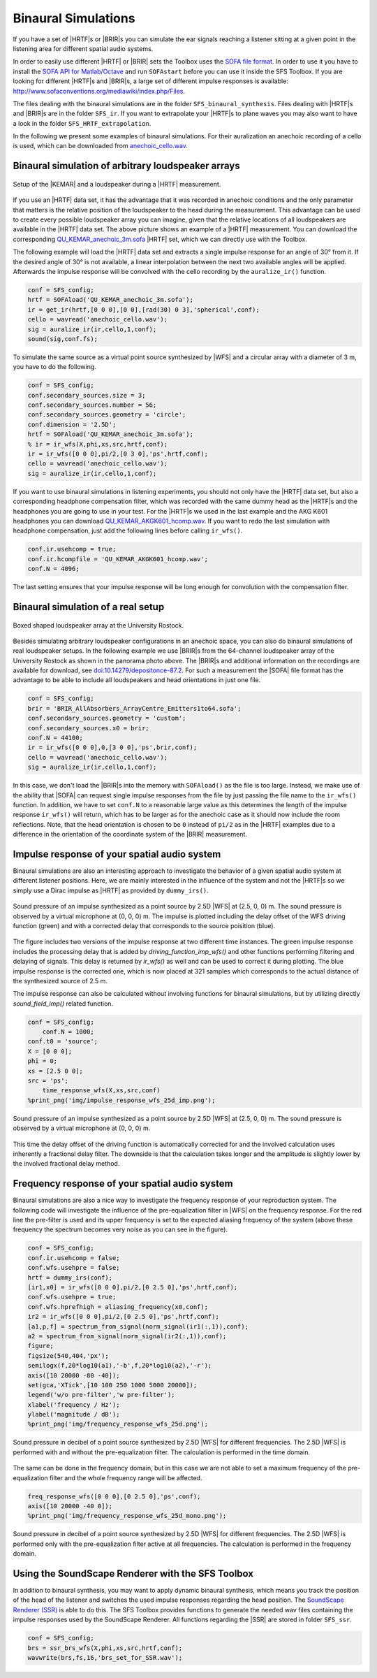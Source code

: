 .. _sec-binaural-simulations:

Binaural Simulations
====================

If you have a set of |HRTF|\ s or |BRIR|\ s you can simulate the ear signals
reaching a listener sitting at a given point in the listening area for different
spatial audio systems.

In order to easily use different |HRTF| or |BRIR| sets the Toolbox uses the
`SOFA file format <http://sofaconventions.org>`_. In order to use it you have to
install the `SOFA API for Matlab/Octave
<https://github.com/sofacoustics/API_MO>`_ and run ``SOFAstart`` before you can
use it inside the SFS Toolbox. If you are looking for different |HRTF|\ s and
|BRIR|\ s, a large set of different impulse responses is available:
http://www.sofaconventions.org/mediawiki/index.php/Files.

The files dealing with the binaural simulations are in the folder
``SFS_binaural_synthesis``. Files dealing with |HRTF|\ s and |BRIR|\ s are in
the folder ``SFS_ir``. If you want to extrapolate your |HRTF|\ s to plane waves
you may also want to have a look in the folder ``SFS_HRTF_extrapolation``.

In the following we present some examples of binaural simulations. For their
auralization an anechoic recording of a cello is used, which can be downloaded
from `anechoic\_cello.wav
<https://dev.qu.tu-berlin.de/projects/twoears-database/repository/revisions/master/raw/stimuli/anechoic/instruments/anechoic_cello.wav>`__.

Binaural simulation of arbitrary loudspeaker arrays
---------------------------------------------------

.. figure:: img/tu_berlin_hrtf.jpg
   :align: center

   Setup of the |KEMAR| and a loudspeaker during a |HRTF| measurement.

If you use an |HRTF| data set, it has the advantage that it was recorded in
anechoic conditions and the only parameter that matters is the relative position
of the loudspeaker to the head during the measurement.  This advantage can be
used to create every possible loudspeaker array you can imagine, given that the
relative locations of all loudspeakers are available in the |HRTF| data set. The
above picture shows an example of a |HRTF| measurement. You can download the
corresponding `QU_KEMAR_anechoic_3m.sofa`_ |HRTF| set, which we can directly use
with the Toolbox.

.. _QU_KEMAR_anechoic_3m.sofa: https://github.com/sfstoolbox/data/raw/master/HRTFs/QU_KEMAR_anechoic_3m.sofa

The following example will load the |HRTF| data set and extracts a single
impulse response for an angle of 30° from it. If the desired angle of
30° is not available, a linear interpolation between the next two
available angles will be applied. Afterwards the impulse response will
be convolved with the cello recording by the ``auralize_ir()`` function.

.. sourcecode:: matlab

    conf = SFS_config;
    hrtf = SOFAload('QU_KEMAR_anechoic_3m.sofa');
    ir = get_ir(hrtf,[0 0 0],[0 0],[rad(30) 0 3],'spherical',conf);
    cello = wavread('anechoic_cello.wav');
    sig = auralize_ir(ir,cello,1,conf);
    sound(sig,conf.fs);

To simulate the same source as a virtual point source synthesized by |WFS|
and a circular array with a diameter of 3 m, you have to do the
following.

.. sourcecode:: matlab

    conf = SFS_config;
    conf.secondary_sources.size = 3;
    conf.secondary_sources.number = 56;
    conf.secondary_sources.geometry = 'circle';
    conf.dimension = '2.5D';
    hrtf = SOFAload('QU_KEMAR_anechoic_3m.sofa');
    % ir = ir_wfs(X,phi,xs,src,hrtf,conf);
    ir = ir_wfs([0 0 0],pi/2,[0 3 0],'ps',hrtf,conf);
    cello = wavread('anechoic_cello.wav');
    sig = auralize_ir(ir,cello,1,conf);

If you want to use binaural simulations in listening experiments, you should not
only have the |HRTF| data set, but also a corresponding headphone compensation
filter, which was recorded with the same dummy head as the |HRTF|\ s and the
headphones you are going to use in your test.  For the |HRTF|\ s we used in the
last example and the AKG K601 headphones you can download
`QU_KEMAR_AKGK601_hcomp.wav`_.  If you want to redo the last simulation with
headphone compensation, just add the following lines before calling
``ir_wfs()``.

.. _QU_KEMAR_AKGK601_hcomp.wav: https://raw.githubusercontent.com/sfstoolbox/data/master/headphone_compensation/QU_KEMAR_AKGK601_hcomp.wav

.. sourcecode:: matlab

    conf.ir.usehcomp = true;
    conf.ir.hcompfile = 'QU_KEMAR_AKGK601_hcomp.wav';
    conf.N = 4096;

The last setting ensures that your impulse response will be long enough
for convolution with the compensation filter.

Binaural simulation of a real setup
-----------------------------------

.. figure:: img/university_rostock_loudspeaker_array.jpg
   :align: center

   Boxed shaped loudspeaker array at the University Rostock.

Besides simulating arbitrary loudspeaker configurations in an anechoic space,
you can also do binaural simulations of real loudspeaker setups.  In the
following example we use |BRIR|\ s from the 64-channel loudspeaker array of the
University Rostock as shown in the panorama photo above.  The |BRIR|\ s and
additional information on the recordings are available for download, see
`doi:10.14279/depositonce-87.2`_.  For such a measurement the |SOFA| file format
has the advantage to be able to include all loudspeakers and head orientations
in just one file.

.. _doi:10.14279/depositonce-87.2: http://dx.doi.org/10.14279/depositonce-87.2

.. sourcecode:: matlab

    conf = SFS_config;
    brir = 'BRIR_AllAbsorbers_ArrayCentre_Emitters1to64.sofa';
    conf.secondary_sources.geometry = 'custom';
    conf.secondary_sources.x0 = brir;
    conf.N = 44100;
    ir = ir_wfs([0 0 0],0,[3 0 0],'ps',brir,conf);
    cello = wavread('anechoic_cello.wav');
    sig = auralize_ir(ir,cello,1,conf);

In this case, we don't load the |BRIR|\ s into the memory with
``SOFAload()`` as the file is too large. Instead, we make use of the
ability that |SOFA| can request single impulse responses from the file by
just passing the file name to the ``ir_wfs()`` function. In addition, we
have to set ``conf.N`` to a reasonable large value as this determines
the length of the impulse response ``ir_wfs()`` will return, which has
to be larger as for the anechoic case as it should now include the room
reflections. Note, that the head orientation is chosen to be ``0``
instead of ``pi/2`` as in the |HRTF| examples due to a difference in the
orientation of the coordinate system of the |BRIR| measurement.

Impulse response of your spatial audio system
---------------------------------------------

Binaural simulations are also an interesting approach to investigate the
behavior of a given spatial audio system at different listener positions. Here, we
are mainly interested in the influence of the system and not the |HRTF|\ s so we
simply use a Dirac impulse as |HRTF| as provided by ``dummy_irs()``.

.. sourceode:: matlab

    conf = SFS_config;
    conf.t0 = 'source';
    X = [0 0 0];
    phi = 0;
    xs = [2.5 0 0];
    src = 'ps';
    hrtf = dummy_irs(conf);
    [ir,~,delay] = ir_wfs(X,phi,xs,src,hrtf,conf);
    figure;
    figsize(540,404,'px');
    plot(ir(1:1000,1),'-g');
    hold on;
    offset = round(delay*conf.fs);
    plot(ir(1+offset:1000+offset,1),'-b');
    hold off;
    %print_png('img/impulse_response_wfs_25d.png');

.. figure:: img/impulse_response_wfs_25d.png
   :align: center

   Sound pressure of an impulse synthesized as a point source by 2.5D |WFS| at
   (2.5, 0, 0) m. The sound pressure is observed by a virtual microphone at (0,
   0, 0) m. The impulse is plotted including the delay offset of the WFS driving
   function (green) and with a corrected delay that corresponds to the source
   poisition (blue).

The figure includes two versions of the impulse response at two different time
instances. The green impulse response includes the processing delay that is
added by `driving_function_imp_wfs()` and other functions performing filtering
and delaying of signals. This delay is returned by `ir_wfs()` as well and can be
used to correct it during plotting. The blue impulse response is the corrected
one, which is now placed at 321 samples which corresponds to the actual distance
of the synthesized source of 2.5 m.

The impulse response can also be calculated without involving functions for
binaural simulations, but by utilizing directly `sound_field_imp()` related
function.

.. sourcecode:: matlab

    conf = SFS_config;
	conf.N = 1000;
    conf.t0 = 'source';
    X = [0 0 0];
    phi = 0;
    xs = [2.5 0 0];
    src = 'ps';
	time_response_wfs(X,xs,src,conf)
    %print_png('img/impulse_response_wfs_25d_imp.png');

.. figure:: img/impulse_response_wfs_25d.png
   :align: center

   Sound pressure of an impulse synthesized as a point source by 2.5D
   |WFS| at (2.5, 0, 0) m. The sound pressure is observed by a virtual
   microphone at (0, 0, 0) m.

This time the delay offset of the driving function is automatically corrected
for and the involved calculation uses inherently a fractional delay filter. The
downside is that the calculation takes longer and the amplitude is slightly
lower by the involved fractional delay method.


Frequency response of your spatial audio system
-----------------------------------------------

Binaural simulations are also a nice way to investigate the frequency
response of your reproduction system. The following code will
investigate the influence of the pre-equalization filter in |WFS| on the
frequency response. For the red line the pre-filter is used and its
upper frequency is set to the expected aliasing frequency of the system
(above these frequency the spectrum becomes very noise as you can see in
the figure).

.. sourcecode:: matlab

    conf = SFS_config;
    conf.ir.usehcomp = false;
    conf.wfs.usehpre = false;
    hrtf = dummy_irs(conf);
    [ir1,x0] = ir_wfs([0 0 0],pi/2,[0 2.5 0],'ps',hrtf,conf);
    conf.wfs.usehpre = true;
    conf.wfs.hprefhigh = aliasing_frequency(x0,conf);
    ir2 = ir_wfs([0 0 0],pi/2,[0 2.5 0],'ps',hrtf,conf);
    [a1,p,f] = spectrum_from_signal(norm_signal(ir1(:,1)),conf);
    a2 = spectrum_from_signal(norm_signal(ir2(:,1)),conf);
    figure;
    figsize(540,404,'px');
    semilogx(f,20*log10(a1),'-b',f,20*log10(a2),'-r');
    axis([10 20000 -80 -40]);
    set(gca,'XTick',[10 100 250 1000 5000 20000]);
    legend('w/o pre-filter','w pre-filter');
    xlabel('frequency / Hz');
    ylabel('magnitude / dB');
    %print_png('img/frequency_response_wfs_25d.png');

.. figure:: img/frequency_response_wfs_25d.png
   :align: center

   Sound pressure in decibel of a point source synthesized by 2.5D |WFS| for
   different frequencies. The 2.5D |WFS| is performed with and without the
   pre-equalization filter. The calculation is performed in the time domain.

The same can be done in the frequency domain, but in this case we are
not able to set a maximum frequency of the pre-equalization filter and
the whole frequency range will be affected.

.. sourcecode:: matlab

    freq_response_wfs([0 0 0],[0 2.5 0],'ps',conf);
    axis([10 20000 -40 0]);
    %print_png('img/frequency_response_wfs_25d_mono.png');

.. figure:: img/frequency_response_wfs_25d_mono.png
   :align: center

   Sound pressure in decibel of a point source synthesized by 2.5D |WFS| for
   different frequencies. The 2.5D |WFS| is performed only with the
   pre-equalization filter active at all frequencies. The calculation is
   performed in the frequency domain.

Using the SoundScape Renderer with the SFS Toolbox
--------------------------------------------------

In addition to binaural synthesis, you may want to apply dynamic binaural
synthesis, which means you track the position of the head of the listener and
switches the used impulse responses regarding the head position. The `SoundScape
Renderer (SSR)`_ is able to do this. The SFS Toolbox provides functions to
generate the needed wav files containing the impulse responses used by the
SoundScape Renderer. All functions regarding the |SSR| are stored in folder
``SFS_ssr``.

.. sourcecode:: matlab

    conf = SFS_config;
    brs = ssr_brs_wfs(X,phi,xs,src,hrtf,conf);
    wavwrite(brs,fs,16,'brs_set_for_SSR.wav');

.. _SoundScape Renderer (SSR): http://spatialaudio.net/ssr/

.. vim: filetype=rst spell:
